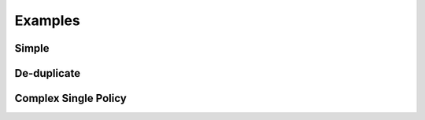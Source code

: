 Examples
============


Simple
-----------

.. doctest:: 

   >>> from policyglass import Policy, dedupe_policy_shards, policy_shards_effect
   >>> policy_a = Policy(**{
   ...     "Version": "2012-10-17",
   ...     "Statement": [
   ...         {
   ...             "Effect": "Allow",
   ...             "Action": [
   ...                 "s3:*"
   ...             ],
   ...             "Resource": "*"
   ...         }
   ...     ]
   ... })
   >>> policy_b = Policy(**{
   ...     "Version": "2012-10-17",
   ...     "Statement": [
   ...         {
   ...             "Effect": "Deny",
   ...             "Action": [
   ...                 "s3:*"
   ...             ],
   ...             "Resource": "arn:aws:s3:::examplebucket/*"
   ...         }
   ...     ]
   ... })
   >>> policy_shards = [*policy_a.policy_shards, *policy_b.policy_shards]
   >>> print(policy_shards_effect(policy_shards))
   [PolicyShard(effect='Allow', 
      effective_action=EffectiveAction(inclusion=Action('s3:*'), 
         exclusions=frozenset()), 
      effective_resource=EffectiveResource(inclusion=Resource('*'), 
         exclusions=frozenset({Resource('arn:aws:s3:::examplebucket/*')})), 
      effective_principal=EffectivePrincipal(inclusion=Principal(type='AWS', value='*'), 
         exclusions=frozenset()), 
      conditions=frozenset(),
      not_conditions=frozenset())]

De-duplicate
-------------

.. doctest:: 

   >>> from policyglass import Policy, dedupe_policy_shards
   >>> policy_a = Policy(**{
   ...     "Version": "2012-10-17",
   ...     "Statement": [
   ...         {
   ...             "Effect": "Allow",
   ...             "Action": [
   ...                 "s3:*"
   ...             ],
   ...             "Resource": "*"
   ...         }
   ...     ]
   ... })
   >>> policy_b = Policy(**{
   ...     "Version": "2012-10-17",
   ...     "Statement": [
   ...         {
   ...             "Effect": "Allow",
   ...             "Action": [
   ...                 "s3:*"
   ...             ],
   ...             "Resource": "*"
   ...         }
   ...     ]
   ... })
   >>> policy_shards = [*policy_a.policy_shards, *policy_b.policy_shards]
   >>> print(dedupe_policy_shards(policy_shards))
   [PolicyShard(effect='Allow', 
      effective_action=EffectiveAction(inclusion=Action('s3:*'), 
         exclusions=frozenset()), 
      effective_resource=EffectiveResource(inclusion=Resource('*'), 
         exclusions=frozenset()), 
      effective_principal=EffectivePrincipal(inclusion=Principal(type='AWS', value='*'), 
         exclusions=frozenset()), 
      conditions=frozenset(),
      not_conditions=frozenset())]

Complex Single Policy
--------------------------
.. doctest:: 

   >>> from policyglass import Policy, dedupe_policy_shards, policy_shards_effect
   >>> policy_a = Policy(**{
   ...     "Version": "2012-10-17",
   ...     "Statement": [
   ...         {
   ...             "Effect": "Allow",
   ...             "Action": [
   ...                 "s3:*",
   ...                 "s3:GetObject"
   ...             ],
   ...             "Resource": "*"
   ...         },
   ...         {
   ...             "Effect": "Deny",
   ...             "Action": [
   ...                 "s3:PutObject",
   ...             ],
   ...             "NotResource": "arn:aws:s3:::examplebucket/*",
   ...             "Condition": {
   ...                  "StringNotEquals": {
   ...                      "s3:x-amz-server-side-encryption": "AES256"
   ...                  }
   ...             }
   ...         }
   ...     ]
   ... })
   >>> deduped_shards = dedupe_policy_shards(policy_a.policy_shards)
   >>> print(policy_shards_effect(deduped_shards))
   [PolicyShard(effect='Allow', 
      effective_action=EffectiveAction(inclusion=Action('s3:*'), 
         exclusions=frozenset({Action('s3:PutObject')})), 
      effective_resource=EffectiveResource(inclusion=Resource('*'), 
         exclusions=frozenset()), 
      effective_principal=EffectivePrincipal(inclusion=Principal(type='AWS', value='*'), 
         exclusions=frozenset()), 
      conditions=frozenset(), 
      not_conditions=frozenset()), 
   PolicyShard(effect='Allow', 
      effective_action=EffectiveAction(inclusion=Action('s3:PutObject'), 
         exclusions=frozenset()), 
      effective_resource=EffectiveResource(inclusion=Resource('*'), 
         exclusions=frozenset({Resource('arn:aws:s3:::examplebucket/*')})), 
      effective_principal=EffectivePrincipal(inclusion=Principal(type='AWS', value='*'),
         exclusions=frozenset()),
      conditions=frozenset(),
      not_conditions=frozenset({Condition(key='StringNotEquals', operator='s3:x-amz-server-side-encryption', values=['AES256'])}))]
   